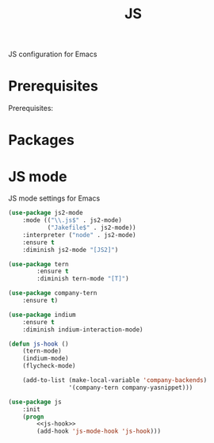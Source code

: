 #+TITLE: JS
#+OPTIONS: toc:nil num:nil ^:nil

JS configuration for Emacs

* Prerequisites

   Prerequisites:

* Packages
  :PROPERTIES:
  :CUSTOM_ID: JS-packages
  :END:

  #+NAME: python-packages
  #+CAPTION: Packages for JS
* JS mode
    JS mode settings for Emacs

  #+BEGIN_SRC emacs-lisp :tangle no :noweb-ref j2-mode
    (use-package js2-mode
        :mode (("\\.js$" . js2-mode)
               ("Jakefile$" . js2-mode))
        :interpreter ("node" . js2-mode)
        :ensure t
        :diminish js2-mode "[JS2]")
  #+END_SRC

  #+BEGIN_SRC emacs-lisp :tangle no :noweb-ref tern
    (use-package tern
            :ensure t
            :diminish tern-mode "[T]")
  #+END_SRC

  #+BEGIN_SRC emacs-lisp :tangle no :noweb-ref company-tern
    (use-package company-tern
        :ensure t)
  #+END_SRC

  #+BEGIN_SRC emacs-lisp :tangle no :noweb-ref company-tern
    (use-package indium
        :ensure t
        :diminish indium-interaction-mode)
  #+END_SRC

  #+BEGIN_SRC emacs-lisp :tangle no :noweb-ref js-hook
    (defun js-hook ()
        (tern-mode)
        (indium-mode)
        (flycheck-mode)

        (add-to-list (make-local-variable 'company-backends)
                     '(company-tern company-yasnippet)))
  #+END_SRC

  #+BEGIN_SRC emacs-lisp :noweb tangle
    (use-package js
        :init
        (progn
            <<js-hook>>
            (add-hook 'js-mode-hook 'js-hook)))
  #+END_SRC
